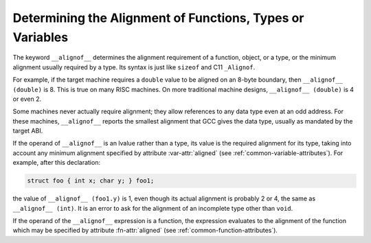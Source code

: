 ..
  Copyright 1988-2022 Free Software Foundation, Inc.
  This is part of the GCC manual.
  For copying conditions, see the copyright.rst file.

.. index:: alignment, type alignment, variable alignment

.. _alignment:

Determining the Alignment of Functions, Types or Variables
**********************************************************

The keyword ``__alignof__`` determines the alignment requirement of
a function, object, or a type, or the minimum alignment usually required
by a type.  Its syntax is just like ``sizeof`` and C11 ``_Alignof``.

For example, if the target machine requires a ``double`` value to be
aligned on an 8-byte boundary, then ``__alignof__ (double)`` is 8.
This is true on many RISC machines.  On more traditional machine
designs, ``__alignof__ (double)`` is 4 or even 2.

Some machines never actually require alignment; they allow references to any
data type even at an odd address.  For these machines, ``__alignof__``
reports the smallest alignment that GCC gives the data type, usually as
mandated by the target ABI.

If the operand of ``__alignof__`` is an lvalue rather than a type,
its value is the required alignment for its type, taking into account
any minimum alignment specified by attribute :var-attr:`aligned`
(see :ref:`common-variable-attributes`).  For example, after this
declaration:

.. code-block:: c++

  struct foo { int x; char y; } foo1;

the value of ``__alignof__ (foo1.y)`` is 1, even though its actual
alignment is probably 2 or 4, the same as ``__alignof__ (int)``.
It is an error to ask for the alignment of an incomplete type other
than ``void``.

If the operand of the ``__alignof__`` expression is a function,
the expression evaluates to the alignment of the function which may
be specified by attribute :fn-attr:`aligned` (see :ref:`common-function-attributes`).
